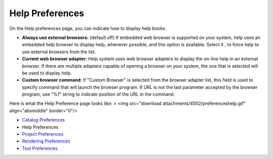 


Help Preferences
~~~~~~~~~~~~~~~~

On the Help preferences page, you can indicate how to display help
books.


+ **Always use external browsers:** (default off) If embedded web
  browser is supported on your system, help uses an embedded help
  browser to display help, whenever possible, and this option is
  available. Select it , to force help to use external browsers from the
  list.
+ **Current web browser adapter:** Help system uses web browser
  adapters to display the on-line help in an external browser. If there
  are multiple adapters capable of opening a browser on your system, the
  one that is selected will be used to display help.
+ **Custom browser command:** If "Custom Browser" is selected from the
  browser adapter list, this field is used to specify command that will
  launch the browser program. If URL is not the last parameter accepted
  by the browser program, use "%1" string to indicate position of the
  URL in the command.


Here is what the Help Preference page looks like:
> <img src="download attachments/4502/preferenceshelp.gif"
align="absmiddle" border="0"/>


+ `Catalog Preferences`_
+ Help Preferences
+ `Project Preferences`_
+ `Rendering Preferences`_
+ `Tool Preferences`_


.. _Rendering Preferences: Rendering Preferences.html
.. _Tool Preferences: Tool Preferences.html
.. _Catalog Preferences: Catalog Preferences.html
.. _Project Preferences: Project Preferences.html


